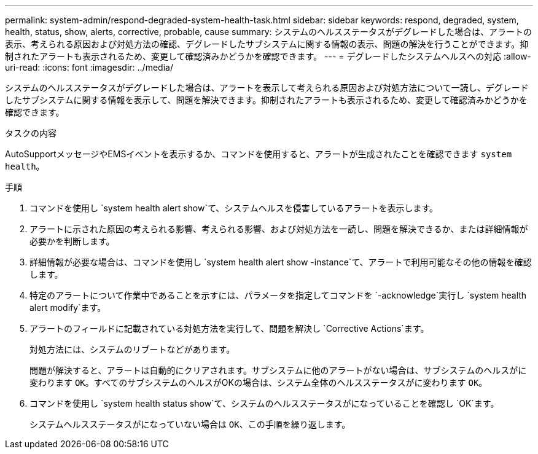 ---
permalink: system-admin/respond-degraded-system-health-task.html 
sidebar: sidebar 
keywords: respond, degraded, system, health, status, show, alerts, corrective, probable, cause 
summary: システムのヘルスステータスがデグレードした場合は、アラートの表示、考えられる原因および対処方法の確認、デグレードしたサブシステムに関する情報の表示、問題の解決を行うことができます。抑制されたアラートも表示されるため、変更して確認済みかどうかを確認できます。 
---
= デグレードしたシステムヘルスへの対応
:allow-uri-read: 
:icons: font
:imagesdir: ../media/


[role="lead"]
システムのヘルスステータスがデグレードした場合は、アラートを表示して考えられる原因および対処方法について一読し、デグレードしたサブシステムに関する情報を表示して、問題を解決できます。抑制されたアラートも表示されるため、変更して確認済みかどうかを確認できます。

.タスクの内容
AutoSupportメッセージやEMSイベントを表示するか、コマンドを使用すると、アラートが生成されたことを確認できます `system health`。

.手順
. コマンドを使用し `system health alert show`て、システムヘルスを侵害しているアラートを表示します。
. アラートに示された原因の考えられる影響、考えられる影響、および対処方法を一読し、問題を解決できるか、または詳細情報が必要かを判断します。
. 詳細情報が必要な場合は、コマンドを使用し `system health alert show -instance`て、アラートで利用可能なその他の情報を確認します。
. 特定のアラートについて作業中であることを示すには、パラメータを指定してコマンドを `-acknowledge`実行し `system health alert modify`ます。
. アラートのフィールドに記載されている対処方法を実行して、問題を解決し `Corrective Actions`ます。
+
対処方法には、システムのリブートなどがあります。

+
問題が解決すると、アラートは自動的にクリアされます。サブシステムに他のアラートがない場合は、サブシステムのヘルスがに変わります `OK`。すべてのサブシステムのヘルスがOKの場合は、システム全体のヘルスステータスがに変わります `OK`。

. コマンドを使用し `system health status show`て、システムのヘルスステータスがになっていることを確認し `OK`ます。
+
システムヘルスステータスがになっていない場合は `OK`、この手順を繰り返します。



